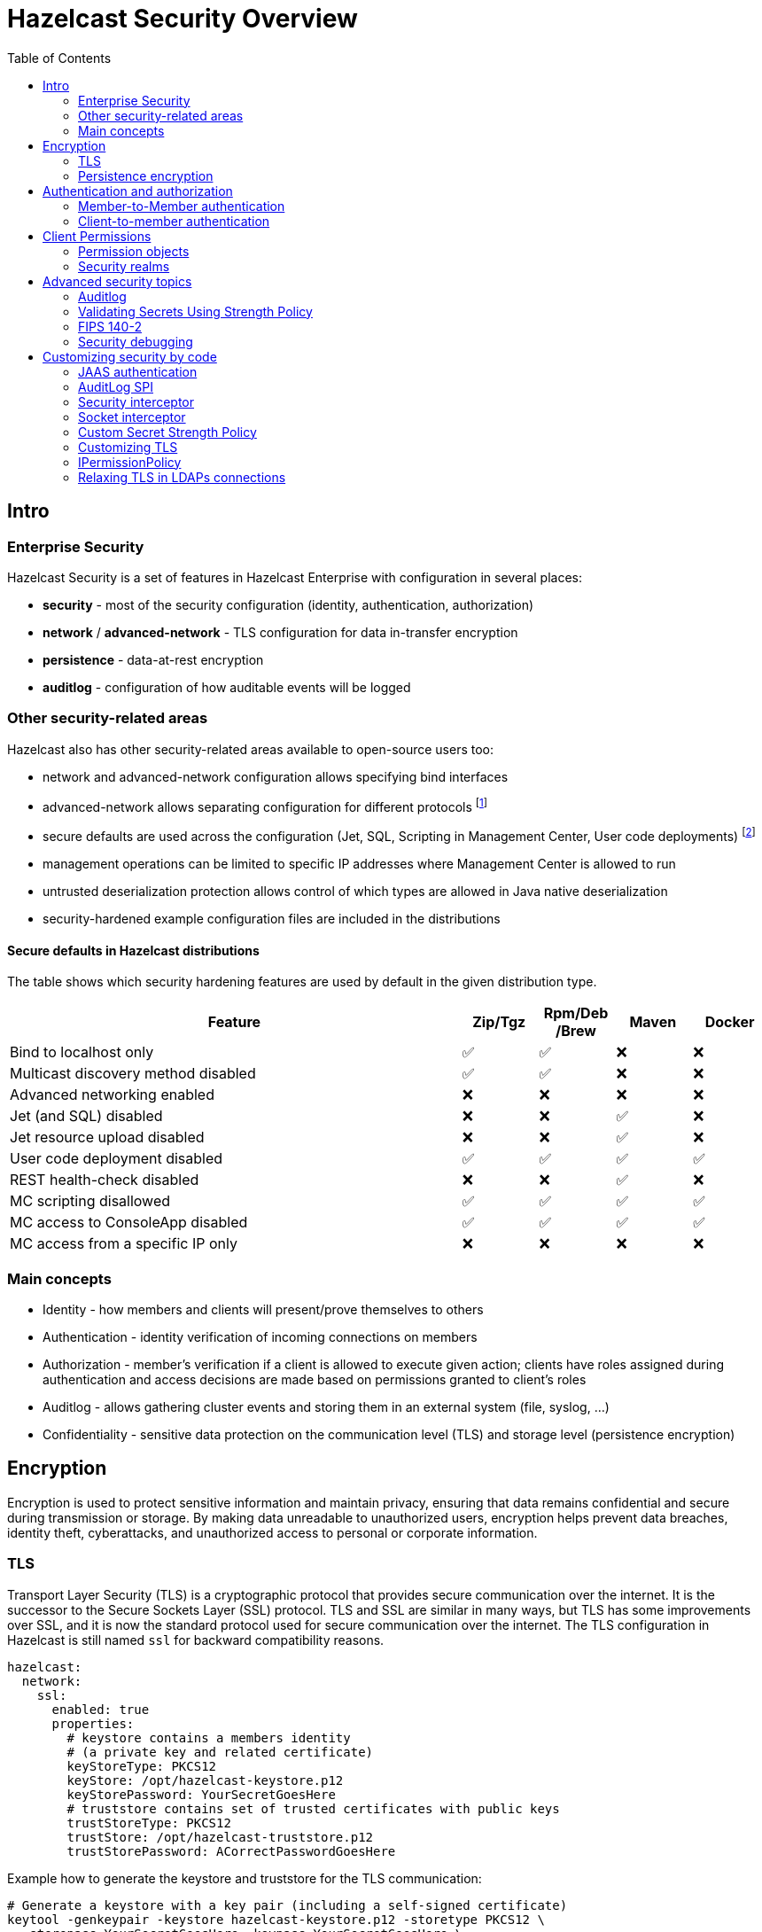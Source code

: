 = Hazelcast Security Overview
:lang: en
:toc:

[[intro]]
== Intro

=== Enterprise Security

Hazelcast Security is a set of features in Hazelcast Enterprise with configuration in several places:

* **security** - most of the security configuration (identity, authentication, authorization)
* **network** / **advanced-network** - TLS configuration for data in-transfer encryption
* **persistence** - data-at-rest encryption
* **auditlog** - configuration of how auditable events will be logged

=== Other security-related areas

Hazelcast also has other security-related areas available to open-source users too:

* network and advanced-network configuration allows specifying bind interfaces
* advanced-network allows separating configuration for different protocols footnote:[Members are expected to run in a trusted environment.]
* secure defaults are used across the configuration (Jet, SQL, Scripting in Management Center, User code deployments) footnote:[The secure defaults differ depending on the distribution packaging used.]
* management operations can be limited to specific IP addresses where Management Center is allowed to run
* untrusted deserialization protection allows control of which types are allowed in Java native deserialization
* security-hardened example configuration files are included in the distributions

==== Secure defaults in Hazelcast distributions

The table shows which security hardening features are used by default in the given distribution type.

[options="header",cols="6,^1,^1,^1,^1"]
|=====================================================================================================
| Feature                             | Zip/Tgz     | Rpm/Deb /Brew  | Maven       | Docker           
| Bind to localhost only              | ✅          | ✅             | ❌          | ❌               
| Multicast discovery method disabled | ✅          | ✅             | ❌          | ❌               
| Advanced networking enabled         | ❌          | ❌             | ❌          | ❌               
| Jet (and SQL) disabled              | ❌          | ❌             | ✅          | ❌               
| Jet resource upload disabled        | ❌          | ❌             | ✅          | ❌               
| User code deployment disabled       | ✅          | ✅             | ✅          | ✅               
| REST health-check disabled          | ❌          | ❌             | ✅          | ❌               
| MC scripting disallowed             | ✅          | ✅             | ✅          | ✅               
| MC access to ConsoleApp disabled    | ✅          | ✅             | ✅          | ✅               
| MC access from a specific IP only   | ❌          | ❌             | ❌          | ❌               
|=====================================================================================================

=== Main concepts

* Identity - how members and clients will present/prove themselves to others
* Authentication - identity verification of incoming connections on members
* Authorization - member's verification if a client is allowed to execute given action; clients have roles assigned during authentication
and access decisions are made based on permissions granted to client's roles
* Auditlog - allows gathering cluster events and storing them in an external system (file, syslog, …)
* Confidentiality - sensitive data protection on the communication level (TLS) and storage level (persistence encryption)

== Encryption

Encryption is used to protect sensitive information and maintain privacy,
ensuring that data remains confidential and secure during transmission or storage.
By making data unreadable to unauthorized users, encryption helps prevent
data breaches, identity theft, cyberattacks, and unauthorized access
to personal or corporate information.

=== TLS

Transport Layer Security (TLS) is a cryptographic protocol that provides
secure communication over the internet. It is the successor to the
Secure Sockets Layer (SSL) protocol.
TLS and SSL are similar in many ways, but TLS has some
improvements over SSL, and it is now the standard protocol used for
secure communication over the internet. The TLS configuration in
Hazelcast is still named `ssl` for backward compatibility reasons.

[source,yaml]
----
hazelcast:
  network:
    ssl:
      enabled: true
      properties:
        # keystore contains a members identity
        # (a private key and related certificate)
        keyStoreType: PKCS12
        keyStore: /opt/hazelcast-keystore.p12
        keyStorePassword: YourSecretGoesHere
        # truststore contains set of trusted certificates with public keys
        trustStoreType: PKCS12
        trustStore: /opt/hazelcast-truststore.p12
        trustStorePassword: ACorrectPasswordGoesHere
----

Example how to generate the keystore and truststore for the TLS communication:

[source,bash]
----
# Generate a keystore with a key pair (including a self-signed certificate)
keytool -genkeypair -keystore hazelcast-keystore.p12 -storetype PKCS12 \
  -storepass YourSecretGoesHere -keypass YourSecretGoesHere \
  -validity 7300 -keyalg EC -keysize 521 -sigalg SHA512withECDSA \
  -alias member -dname "cn=member"

# Export the self-signed certificate
keytool -export -alias member -keystore hazelcast-keystore.p12 \
  -storepass YourSecretGoesHere -file hazelcast.crt

# Import the self-signed certificate to a new keystore/truststore
keytool -import -keystore hazelcast-truststore.p12 -storetype PKCS12 \
  -noprompt -alias member -storepass ACorrectPasswordGoesHere \
  -file hazelcast.crt
----

=== Persistence encryption

Hazelcast Persistence feature supports data encryption. It safeguards
sensitive data stored on disk by encrypting it using industry-standard
encryption algorithms. This feature helps protect data at rest from
unauthorized access and enhances overall data security within the
Hazelcast cluster.

[source,yaml]
----
hazelcast:
  map:
    test-map:
      data-persistence:
        enabled: true
  persistence:
    enabled: true
    base-dir: /mnt/persistence
    backup-dir: /mnt/persistence-backup
    encryption-at-rest:
      enabled: true
      algorithm: AES/CBC/PKCS5Padding
      salt: NewYorkThymes
      secure-store:
        keystore:
          path: /path/to/keystore.p12
          type: PKCS12
          password: YourSecretGoesHere
----

Example how to generate the keystore for the `encryption-at-rest`:

[source,bash]
----
# Generate a keystore with a secret key
keytool -genseckey -alias masterkey -storetype PKCS12 \
  -keyalg AES -keysize 128 \
  -storepass YourSecretGoesHere -keypass YourSecretGoesHere \
  -keystore keystore.p12
----

== Authentication and authorization

Hazelcast supports authentication on Member protocol, Client protocol,
and a subset of REST endpoints.

Users can choose from a set of authentication mechanisms:

* default (compares credentials against preconfigured member identity)
* Simple - users and roles configured directly in the member
configuration
* TLS - available when mutual authentication is enabled
* LDAP
* Kerberos
* JAAS

Authorization is supported on Client protocol. During the authentication
clients get roles assigned. Access is then controlled by
permissions assigned to the roles.

[[member-to-member-authn]]
=== Member-to-Member authentication

In this sample configuration, we use the **default** authentication between
cluster members. All members share the same identity in this case. We
don't need to add the `authentication` section within the security
`realm` configuration. The default authentication compares the incoming
username and password to the member's `identity` configuration.

[source,yaml]
----
hazelcast:
  security:
    enabled: true
    realms:
      - name: passwordRealm-members
        identity:
          username-password:
             username: aUserNameOfYourChoice
             password: PutAPasswordHere
    # map the member protocol authentication to the defined realm
    member-authentication:
      realm: passwordRealm-members
----

[[client-to-member-authn]]
=== Client-to-member authentication

We can use a **simple** authentication method for clients. It allows
fine-grained control over the role assignment. As this realm only verifies
incoming client requests, there is no need to specify the member’s identity
in the realm configuration.

[source,yaml]
----
hazelcast:
  security:
    enabled: true
    realms:
      - name: simpleRealm-clients
        authentication:
          simple:
            users:
              - username: root
                password: 7931verySecret
                roles:
                  - admin
              - username: readonly
                password: anotherSecret654
                roles:
                  - monitor
    # map the client protocol authentication to the defined realms
    client-authentication:
      realm: simpleRealm-clients
    client-permissions:
      all:
        principal: admin
----

== Client Permissions

You have to grant permissions to named roles to allow clients
to execute actions on a member.

NOTE: Operations executed directly on members (in embedded mode) or the ones executed
within member-to-member communication are without permission checks.

[source,yaml]
----
hazelcast:
  security:
    enabled: true
    client-permissions:
      # local clients with "admin" role assigned have full access to all operations
      all:
        principal: admin
        endpoints:
          - 127.0.0.1
      map:
        # every authenticated client can work with a map named "playground"
        - name: playground
          actions:
            - all
        # clients with role "monitor" can read from a map named "accounts"
        - name: accounts
          principal: monitor
          actions:
            - read
        # clients with role "application" can work with the "accounts" 
        # map if they come from given network segments
        - name: accounts
          principal: application
          endpoints:
            - 192.168.1.*
            - 192.168.2.*
          actions:
            - create
            - destroy
            - put
            - read
            - remove
            - lock
----

==== Permission objects

Permission has:

* type (e.g. `map permission`)
* name - usually the data structure name (e.g. `employees`)
* actions - operations allowed (e.g. `read`, `write`)
* endpoints - remote client IP addresses to which the permission is
granted (e.g. `192.168.\*.*`)

Wildcards (`*`) are supported in names and endpoint definitions.

=== Security realms

The security realm is a named security configuration. It's intended mainly
for member configuration but with limited support on Java clients too.
Security realms in Hazelcast allow defining identity, and authentication
configurations.

== Advanced security topics

=== Auditlog

Hazelcast Auditlog is a security feature that records and logs
security-related events and operations within the Hazelcast cluster,
providing increased visibility and traceability for monitoring and
compliance purposes.

[[secret-strength-policy]]
=== Validating Secrets Using Strength Policy

Hazelcast's configurable secrets strength policy allows users to
customize the security level of sensitive data, like passwords and
encryption keys, based on their requirements. This policy enables users
to define these secrets' minimum length, character sets, and complexity,
ensuring a higher level of protection against unauthorized
access. By offering this flexibility, Hazelcast empowers organizations
balance security and usability according to their unique needs.

[source,bash]
----
java -Dhazelcast.security.secret.policy.min.length=10
    -Dhazelcast.security.dictionary.policy.wordlist.path=/opt/wordlist.txt ...
----

=== FIPS 140-2

Hazelcast is tested in FIPS 140-2 enabled environments to ensure it works
appropriately using cryptographic modules complying
with the U.S. Federal Information Processing Standard.

=== Security debugging

Use standard Java system properties:

[source,bash]
----
java -Djava.security.debug=all \
     -Djavax.net.debug=all ...
----

Increase the log level for`com.hazelcast.security`. Sample in Log4J2
config:

[source,xml]
----
<Configuration>
    <Loggers>
        <Logger name="com.hazelcast.security" level="ALL"/>
    </Loggers>
</Configuration>
----

== Customizing security by code

Hazelcast supports several extension points in the security area. Users
may provide their own Java implementation of Hazelcast SPIs to cover
their security needs fully.

[[jaas-authn]]
=== JAAS authentication

Users can provide their login modules to be executed during
authentication. The simplest way is to extend `ClusterLoginModule` base
class in Hazelcast.

Hazelcast uses three custom `Principal` types. They should be added to JAAS
Subject during the authentication in login modules:

* `ClusterIdentityPrincipal` - authenticated name
* `ClusterRolePrincipal` - assigned role name
* `ClusterEndpointPrincipal` - remote IP address

=== AuditLog SPI

Auditlog SPI allows users to provide their `AuditlogService` interface
implementation. Such a custom implementation can trigger additional
events or write to external systems like a Syslog server.

A sample implementation of the SPI is in the code samples:
https://github.com/hazelcast/hazelcast-code-samples/tree/master/enterprise/auditlog

Configuration can then look like this:

[source,yaml]
----
hazelcast:
  auditlog:
    enabled: true
    factory-class-name: auditlog.JsonAuditlogFactory
    properties:
      outputFile: auditlog-json.log
----

=== Security interceptor

Hazelcast's `SecurityInterceptor` enables custom security checks for
operations and events, allowing users to implement fine-grained access
control and enhance the overall security of their distributed data
structures.

[source,java]
----

import java.security.AccessControlException;

import com.hazelcast.security.Credentials;
import com.hazelcast.security.Parameters;
import com.hazelcast.security.SecurityInterceptor;

public class CustomSecurityInterceptor implements SecurityInterceptor {

    @Override
    public void before(Credentials credentials, String objectType, String objectName, String methodName,
                       Parameters parameters) throws AccessControlException {
        if ("put".equals(methodName)) {
            throw new AccessControlException("Calling the 'put' method is not allowed in this interceptor!");
        }
    }

    @Override
    public void after(Credentials credentials, String objectType, String objectName, String methodName,
                      Parameters parameters) {
    }
}
----

Configuration can then look like this:

[source,yaml]
----
hazelcast:
  security:
    enabled: true
    security-interceptors:
      - com.acme.CustomSecurityInterceptor
----

=== Socket interceptor

Hazelcast's `SocketInterceptor` allows users to define custom hooks to
intercept socket connections between members and clients, enabling
additional security measures, monitoring, or modification of the
communication process.

[source,java]
----
package com.acme;

import static java.nio.charset.StandardCharsets.UTF_8;

import java.io.IOException;
import java.io.InputStream;
import java.io.OutputStream;
import java.net.Socket;
import java.util.Properties;

import com.hazelcast.nio.MemberSocketInterceptor;

public class CustomSocketInterceptor implements MemberSocketInterceptor {

    private String secret;

    @Override
    public void init(Properties properties) {
        secret = properties.getProperty("secret");
    }

    @Override
    public void onAccept(Socket acceptedSocket) throws IOException {
        InputStream inputStream = acceptedSocket.getInputStream();
        int length = inputStream.read();
        byte[] bytes = new byte[length];
        int read = inputStream.read(bytes);
        if (read != length) {
            throw new IOException("insufficient data");
        }
        String fromClient = new String(bytes, UTF_8);
        if (!secret.equals(fromClient)) {
            throw new IOException("Given secret is wrong");
        }

    }

    @Override
    public void onConnect(Socket connectedSocket) throws IOException {
        byte[] bytes = secret.getBytes(UTF_8);
        OutputStream outputStream = connectedSocket.getOutputStream();
        outputStream.write(bytes.length);
        outputStream.write(bytes);
    }
}
----

Configuration can then look like this:

[source,yaml]
----
hazelcast:
  network:
    socket-interceptor:
      enabled: true
      class-name: com.acme.CustomSocketInterceptor
      properties:
        secret: veryHardToGuess987
----


[[custom-secrets-policy]]
=== Custom Secret Strength Policy

Enterprise users can provide their `SecretStrengthPolicy` implementation.

[source,java]
----
package com.acme;

import com.hazelcast.security.SecretStrengthPolicy;
import com.hazelcast.security.WeakSecretException;

public class CustomSecretStrengthPolicy implements SecretStrengthPolicy {

    @Override
    public void validate(String label, CharSequence secret) throws WeakSecretException {

        if ("123456".equals(secret)) {
            throw new WeakSecretException(label + " doesn't meet policy requirements.");
        }
    }
}
----

Use a system property to configure the custom policy class:

[source,bash]
----
java -Dhazelcast.security.secret.strength.default.policy.class=com.acme.CustomSecretStrengthPolicy ...
----

=== Customizing TLS

The TLS configuration (`ssl`) in Hazelcast allows providing custom
`SSLContext` (or even using a custom `SSLEngine` implementation when
necessary).

=== IPermissionPolicy

The `IPermissionPolicy` is used to determine any Subject's permissions
to perform a security sensitive Hazelcast operation.

[[ldaps-custom-sslsocketfactory]]
=== Relaxing TLS in LDAPs connections

Providing a custom `SSLSocketFactory` implementation in LDAP
authentication configuration allows Hazelcast users to customize the LDAPS
connection behavior. This way, users can relax some TLS checks in
the default Java implementation.
